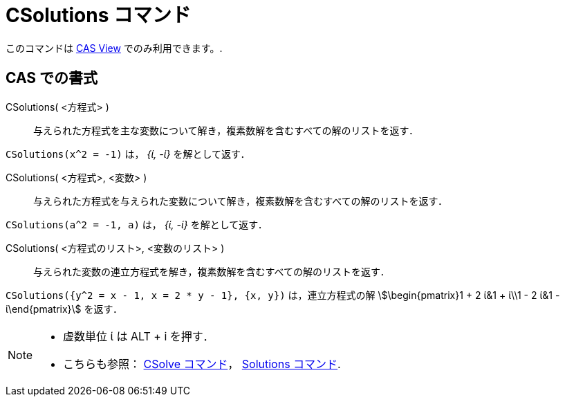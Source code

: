 = CSolutions コマンド
:page-en: commands/CSolutions
ifdef::env-github[:imagesdir: /ja/modules/ROOT/assets/images]

このコマンドは xref:/s_index_php?title=CAS_View_action=edit_redlink=1.adoc[CAS View] でのみ利用できます。.

== CAS での書式

CSolutions( <方程式> )::
  与えられた方程式を主な変数について解き，複素数解を含むすべての解のリストを返す．

[EXAMPLE]
====

`++CSolutions(x^2 = -1)++` は， _{ί, -ί}_ を解として返す．

====

CSolutions( <方程式>, <変数> )::
  与えられた方程式を与えられた変数について解き，複素数解を含むすべての解のリストを返す．

[EXAMPLE]
====

`++CSolutions(a^2 = -1, a)++` は， _{ί, -ί}_ を解として返す．

====

CSolutions( <方程式のリスト>, <変数のリスト> )::
  与えられた変数の連立方程式を解き，複素数解を含むすべての解のリストを返す．

[EXAMPLE]
====

`++CSolutions({y^2 = x - 1, x = 2 * y - 1}, {x, y})++` は，連立方程式の解 stem:[\begin{pmatrix}1 + 2 ί&1 + ί\\1 - 2 ί&1
- ί\end{pmatrix}] を返す．

====

[NOTE]
====

* 虚数単位 ί は [.kcode]#ALT# + [.kcode]#i# を押す．
* こちらも参照： xref:/commands/CSolve.adoc[CSolve コマンド]， xref:/commands/Solutions.adoc[Solutions コマンド].

====
